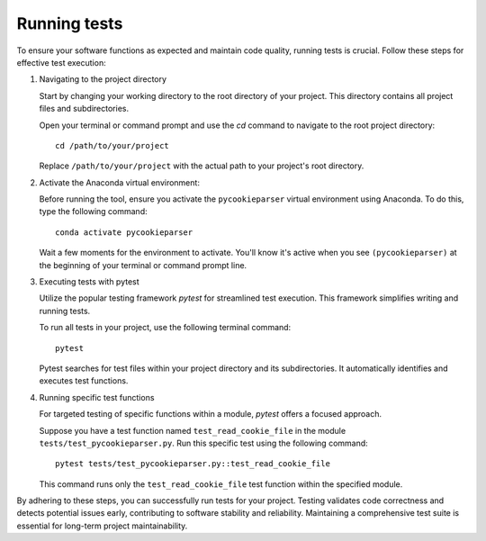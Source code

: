 Running tests
=============

To ensure your software functions as expected and maintain code quality, running tests is crucial. Follow these steps for effective test execution:

1. Navigating to the project directory

   Start by changing your working directory to the root directory of your project. This directory contains all project files and subdirectories.

   Open your terminal or command prompt and use the `cd` command to navigate to the root project directory::

      cd /path/to/your/project

   Replace ``/path/to/your/project`` with the actual path to your project's root directory.

2. Activate the Anaconda virtual environment:
   
   Before running the tool, ensure you activate the ``pycookieparser`` virtual environment using Anaconda. To do this, type the following command::

      conda activate pycookieparser

   Wait a few moments for the environment to activate. You'll know it's active when you see ``(pycookieparser)`` at the beginning of your terminal or command prompt line.

3. Executing tests with pytest

   Utilize the popular testing framework `pytest` for streamlined test execution. This framework simplifies writing and running tests.

   To run all tests in your project, use the following terminal command::

      pytest

   Pytest searches for test files within your project directory and its subdirectories. It automatically identifies and executes test functions.

4. Running specific test functions

   For targeted testing of specific functions within a module, `pytest` offers a focused approach.

   Suppose you have a test function named ``test_read_cookie_file`` in the module ``tests/test_pycookieparser.py``. Run this specific test using the following command::

      pytest tests/test_pycookieparser.py::test_read_cookie_file

   This command runs only the ``test_read_cookie_file`` test function within the specified module.

By adhering to these steps, you can successfully run tests for your project. Testing validates code correctness and detects potential issues early, contributing to software stability and reliability. Maintaining a comprehensive test suite is essential for long-term project maintainability.
